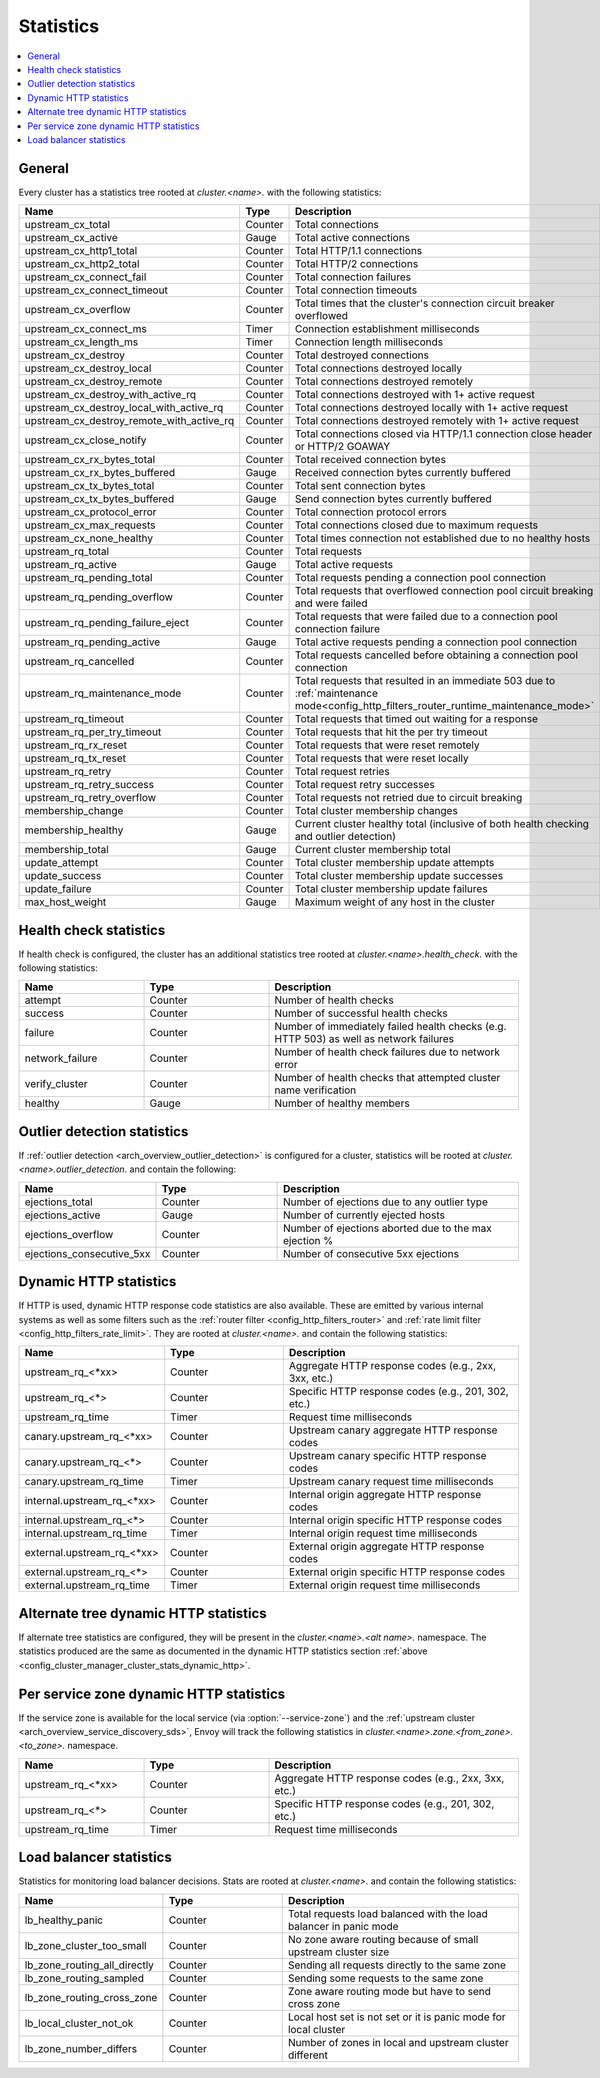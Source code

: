 .. _config_cluster_manager_cluster_stats:

Statistics
==========

.. contents::
  :local:

General
-------

Every cluster has a statistics tree rooted at *cluster.<name>.* with the following statistics:

.. csv-table::
  :header: Name, Type, Description
  :widths: 1, 1, 2

  upstream_cx_total, Counter, Total connections
  upstream_cx_active, Gauge, Total active connections
  upstream_cx_http1_total, Counter, Total HTTP/1.1 connections
  upstream_cx_http2_total, Counter, Total HTTP/2 connections
  upstream_cx_connect_fail, Counter, Total connection failures
  upstream_cx_connect_timeout, Counter, Total connection timeouts
  upstream_cx_overflow, Counter, Total times that the cluster's connection circuit breaker overflowed
  upstream_cx_connect_ms, Timer, Connection establishment milliseconds
  upstream_cx_length_ms, Timer, Connection length milliseconds
  upstream_cx_destroy, Counter, Total destroyed connections
  upstream_cx_destroy_local, Counter, Total connections destroyed locally
  upstream_cx_destroy_remote, Counter, Total connections destroyed remotely
  upstream_cx_destroy_with_active_rq, Counter, Total connections destroyed with 1+ active request
  upstream_cx_destroy_local_with_active_rq, Counter, Total connections destroyed locally with 1+ active request
  upstream_cx_destroy_remote_with_active_rq, Counter, Total connections destroyed remotely with 1+ active request
  upstream_cx_close_notify, Counter, Total connections closed via HTTP/1.1 connection close header or HTTP/2 GOAWAY
  upstream_cx_rx_bytes_total, Counter, Total received connection bytes
  upstream_cx_rx_bytes_buffered, Gauge, Received connection bytes currently buffered
  upstream_cx_tx_bytes_total, Counter, Total sent connection bytes
  upstream_cx_tx_bytes_buffered, Gauge, Send connection bytes currently buffered
  upstream_cx_protocol_error, Counter, Total connection protocol errors
  upstream_cx_max_requests, Counter, Total connections closed due to maximum requests
  upstream_cx_none_healthy, Counter, Total times connection not established due to no healthy hosts
  upstream_rq_total, Counter, Total requests
  upstream_rq_active, Gauge, Total active requests
  upstream_rq_pending_total, Counter, Total requests pending a connection pool connection
  upstream_rq_pending_overflow, Counter, Total requests that overflowed connection pool circuit breaking and were failed
  upstream_rq_pending_failure_eject, Counter, Total requests that were failed due to a connection pool connection failure
  upstream_rq_pending_active, Gauge, Total active requests pending a connection pool connection
  upstream_rq_cancelled, Counter, Total requests cancelled before obtaining a connection pool connection
  upstream_rq_maintenance_mode, Counter, Total requests that resulted in an immediate 503 due to :ref:`maintenance mode<config_http_filters_router_runtime_maintenance_mode>`
  upstream_rq_timeout, Counter, Total requests that timed out waiting for a response
  upstream_rq_per_try_timeout, Counter, Total requests that hit the per try timeout
  upstream_rq_rx_reset, Counter, Total requests that were reset remotely
  upstream_rq_tx_reset, Counter, Total requests that were reset locally
  upstream_rq_retry, Counter, Total request retries
  upstream_rq_retry_success, Counter, Total request retry successes
  upstream_rq_retry_overflow, Counter, Total requests not retried due to circuit breaking
  membership_change, Counter, Total cluster membership changes
  membership_healthy, Gauge, Current cluster healthy total (inclusive of both health checking and outlier detection)
  membership_total, Gauge, Current cluster membership total
  update_attempt, Counter, Total cluster membership update attempts
  update_success, Counter, Total cluster membership update successes
  update_failure, Counter, Total cluster membership update failures
  max_host_weight, Gauge, Maximum weight of any host in the cluster

Health check statistics
-----------------------

If health check is configured, the cluster has an additional statistics tree rooted at
*cluster.<name>.health_check.* with the following statistics:

.. csv-table::
  :header: Name, Type, Description
  :widths: 1, 1, 2

  attempt, Counter, Number of health checks
  success, Counter, Number of successful health checks
  failure, Counter, Number of immediately failed health checks (e.g. HTTP 503) as well as network failures
  network_failure, Counter, Number of health check failures due to network error
  verify_cluster, Counter, Number of health checks that attempted cluster name verification
  healthy, Gauge, Number of healthy members

.. _config_cluster_manager_cluster_stats_outlier_detection:

Outlier detection statistics
----------------------------

If :ref:`outlier detection <arch_overview_outlier_detection>` is configured for a cluster,
statistics will be rooted at *cluster.<name>.outlier_detection.* and contain the following:

.. csv-table::
  :header: Name, Type, Description
  :widths: 1, 1, 2

  ejections_total, Counter, Number of ejections due to any outlier type
  ejections_active, Gauge, Number of currently ejected hosts
  ejections_overflow, Counter, Number of ejections aborted due to the max ejection %
  ejections_consecutive_5xx, Counter, Number of consecutive 5xx ejections

.. _config_cluster_manager_cluster_stats_dynamic_http:

Dynamic HTTP statistics
-----------------------

If HTTP is used, dynamic HTTP response code statistics are also available. These are emitted by
various internal systems as well as some filters such as the :ref:`router filter
<config_http_filters_router>` and :ref:`rate limit filter <config_http_filters_rate_limit>`. They
are rooted at *cluster.<name>.* and contain the following statistics:

.. csv-table::
  :header: Name, Type, Description
  :widths: 1, 1, 2

  upstream_rq_<\*xx>, Counter, "Aggregate HTTP response codes (e.g., 2xx, 3xx, etc.)"
  upstream_rq_<\*>, Counter, "Specific HTTP response codes (e.g., 201, 302, etc.)"
  upstream_rq_time, Timer, Request time milliseconds
  canary.upstream_rq_<\*xx>, Counter, Upstream canary aggregate HTTP response codes
  canary.upstream_rq_<\*>, Counter, Upstream canary specific HTTP response codes
  canary.upstream_rq_time, Timer, Upstream canary request time milliseconds
  internal.upstream_rq_<\*xx>, Counter, Internal origin aggregate HTTP response codes
  internal.upstream_rq_<\*>, Counter, Internal origin specific HTTP response codes
  internal.upstream_rq_time, Timer, Internal origin request time milliseconds
  external.upstream_rq_<\*xx>, Counter, External origin aggregate HTTP response codes
  external.upstream_rq_<\*>, Counter, External origin specific HTTP response codes
  external.upstream_rq_time, Timer, External origin request time milliseconds

.. _config_cluster_manager_cluster_stats_alt_tree:

Alternate tree dynamic HTTP statistics
--------------------------------------

If alternate tree statistics are configured, they will be present in the
*cluster.<name>.<alt name>.* namespace. The statistics produced are the same as documented in
the dynamic HTTP statistics section :ref:`above
<config_cluster_manager_cluster_stats_dynamic_http>`.

.. _config_cluster_manager_cluster_per_az_stats:

Per service zone dynamic HTTP statistics
----------------------------------------

If the service zone is available for the local service (via :option:`--service-zone`)
and the :ref:`upstream cluster <arch_overview_service_discovery_sds>`,
Envoy will track the following statistics in *cluster.<name>.zone.<from_zone>.<to_zone>.* namespace.

.. csv-table::
  :header: Name, Type, Description
  :widths: 1, 1, 2

  upstream_rq_<\*xx>, Counter, "Aggregate HTTP response codes (e.g., 2xx, 3xx, etc.)"
  upstream_rq_<\*>, Counter, "Specific HTTP response codes (e.g., 201, 302, etc.)"
  upstream_rq_time, Timer, Request time milliseconds

Load balancer statistics
------------------------

Statistics for monitoring load balancer decisions. Stats are rooted at *cluster.<name>.* and contain
the following statistics:

.. csv-table::
  :header: Name, Type, Description
  :widths: 1, 1, 2

  lb_healthy_panic, Counter, Total requests load balanced with the load balancer in panic mode
  lb_zone_cluster_too_small, Counter, No zone aware routing because of small upstream cluster size
  lb_zone_routing_all_directly, Counter, Sending all requests directly to the same zone
  lb_zone_routing_sampled, Counter, Sending some requests to the same zone
  lb_zone_routing_cross_zone, Counter, Zone aware routing mode but have to send cross zone
  lb_local_cluster_not_ok, Counter, Local host set is not set or it is panic mode for local cluster
  lb_zone_number_differs, Counter, Number of zones in local and upstream cluster different
